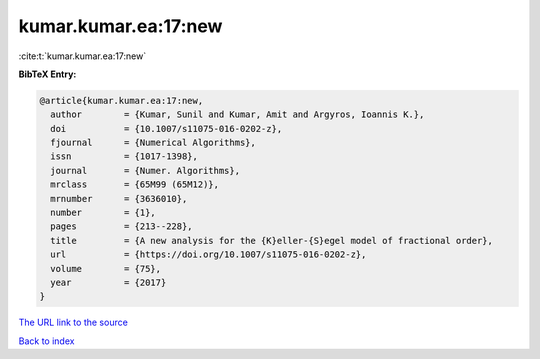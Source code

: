 kumar.kumar.ea:17:new
=====================

:cite:t:`kumar.kumar.ea:17:new`

**BibTeX Entry:**

.. code-block:: bibtex

   @article{kumar.kumar.ea:17:new,
     author        = {Kumar, Sunil and Kumar, Amit and Argyros, Ioannis K.},
     doi           = {10.1007/s11075-016-0202-z},
     fjournal      = {Numerical Algorithms},
     issn          = {1017-1398},
     journal       = {Numer. Algorithms},
     mrclass       = {65M99 (65M12)},
     mrnumber      = {3636010},
     number        = {1},
     pages         = {213--228},
     title         = {A new analysis for the {K}eller-{S}egel model of fractional order},
     url           = {https://doi.org/10.1007/s11075-016-0202-z},
     volume        = {75},
     year          = {2017}
   }

`The URL link to the source <https://doi.org/10.1007/s11075-016-0202-z>`__


`Back to index <../By-Cite-Keys.html>`__
